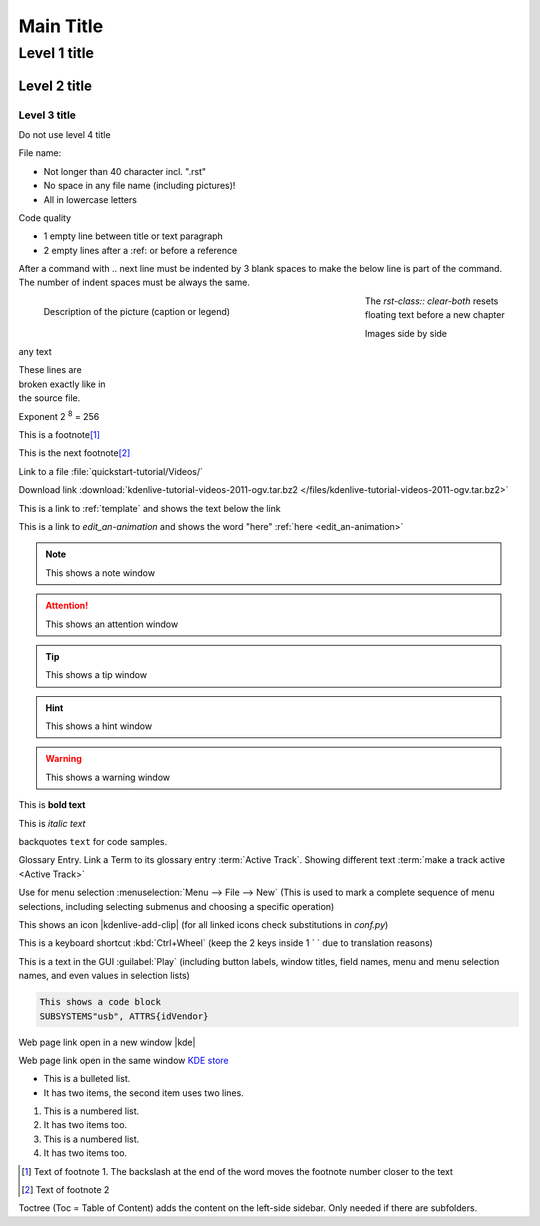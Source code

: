 .. meta::
   :description: Do your first steps with Kdenlive video editor, adjust this description to the content of this rst file
   :keywords: KDE, Kdenlive, video editor, help, learn, easy, add here more words that search engines find the Kdenlive documentation

.. metadata-placeholder

   :authors: - add your name here

   :license: Creative Commons License SA 4.0

.. This is a remark and only show up in the file itself

.. metadata-placeholder: must be placed before :authors: and :license: to avoid i18n translation.


.. _template:

**********
Main Title
**********


.. _template2:

Level 1 title
=============

Level 2 title
-------------

Level 3 title
~~~~~~~~~~~~~

Do not use level 4 title

File name:

* Not longer than 40 character incl. ".rst"
* No space in any file name (including pictures)!
* All in lowercase letters

Code quality

* 1 empty line between title or text paragraph
* 2 empty lines after a :ref: or before a reference

After a command with .. next line must be indented by 3 blank spaces to make the below line is part of the command. The number of indent spaces must be always the same. 

.. figures: Only use figures
   :align: make it possible that you have text on the right site of the figure  
   :with: restrict the figure size
   :figwith: the caption get a line break after 250px
   :alt: text which appears when the figure cannot be loaded

.. figure:: /images/getting_started/kdenlive_add_last_clip.webp
   :align: left
   :width: 500px
   :figwidth: 500px
   :alt: Optional text which appears when the picture is not found
      
   Description of the picture (caption or legend)

The `rst-class:: clear-both` resets floating text before a new chapter 

.. rst-class:: clear-both


Images side by side

|pic1| any text |pic2|

.. |pic1| image:: /images/tips_and_tricks/shooting_nikon_50mm.webp
   :alt: shooting_nikon_50mm.webp
   :width: 30%

.. |pic2| image:: /images/tips_and_tricks/shooting_nikon_35mm.webp
   :alt: shooting_nikon_35mm.webp
   :width: 30%

| These lines are
| broken exactly like in
| the source file.

Exponent
2 :sup:`8` = 256

This is a footnote\ [1]_ 

This is the next footnote\ [#]_ 

Link to a file :file:`quickstart-tutorial/Videos/`

Download link :download:`kdenlive-tutorial-videos-2011-ogv.tar.bz2 </files/kdenlive-tutorial-videos-2011-ogv.tar.bz2>`

This is a link to :ref:`template` and shows the text below the link

This is a link to `edit_an-animation` and shows the word "here" :ref:`here <edit_an-animation>` 

.. note::
   This shows a note window

.. attention::
   This shows an attention window

.. tip::
   This shows a tip window

.. hint::
   This shows a hint window

.. Warning::
   This shows a warning window 


This is **bold text**

This is *italic text*

backquotes ``text`` for code samples.

Glossary Entry. Link a Term to its glossary entry :term:`Active Track`. Showing different text :term:`make a track active <Active Track>`

Use for menu selection :menuselection:`Menu --> File --> New` (This is used to mark a complete sequence of menu selections, including selecting submenus and choosing a specific operation)

This shows an icon |kdenlive-add-clip| (for all linked icons check substitutions in `conf.py`)

This is a keyboard shortcut :kbd:`Ctrl+Wheel` (keep the 2 keys inside 1 \` \` due to translation reasons)

This is a text in the GUI :guilabel:`Play` (including button labels, window titles, field names, menu and menu selection names, and even values in selection lists)

.. code-block:: bash

   This shows a code block
   SUBSYSTEMS"usb", ATTRS{idVendor}


.. versionadded:: 21.12
   This feature was **added** in version 21.12

.. versionchanged:: 22.12
   This feature was **changed** in version 22.12

.. deprecated:: 23.04
   This feature was **exchanged** or **removed** in version 23.04


.. Open a link in a new window in reStructuredText, https://stackoverflow.com/questions/11716781/open-a-link-in-a-new-window-in-restructuredtext

Web page link open in a new window |kde| 

.. |kde| raw:: html

   <a href="https://www.kde.org" target="_blank">KDE</a>

Web page link open in the same window `KDE store <https://store.kde.org/browse?cat=333&ord=latest>`_


* This is a bulleted list.
* It has two items, the second
  item uses two lines.

1. This is a numbered list.
2. It has two items too.

#. This is a numbered list.
#. It has two items too.


.. [1] Text of footnote 1. The backslash at the end of the word moves the footnote number closer to the text
.. [#] Text of footnote 2

Toctree (Toc = Table of Content) adds the content on the left-side sidebar. Only needed if there are subfolders.

.. .. toctree::
   :hidden:
   :glob: 
   
   get_involved/*
